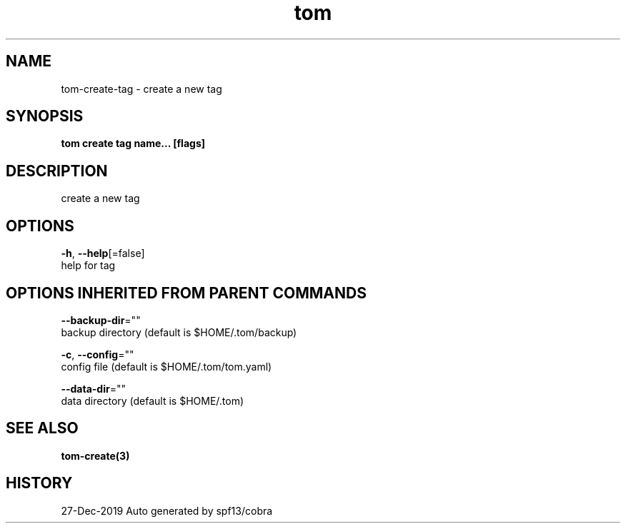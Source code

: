 .TH "tom" "3" "Dec 2019" "Auto generated by spf13/cobra" "" 
.nh
.ad l


.SH NAME
.PP
tom\-create\-tag \- create a new tag


.SH SYNOPSIS
.PP
\fBtom create tag name... [flags]\fP


.SH DESCRIPTION
.PP
create a new tag


.SH OPTIONS
.PP
\fB\-h\fP, \fB\-\-help\fP[=false]
    help for tag


.SH OPTIONS INHERITED FROM PARENT COMMANDS
.PP
\fB\-\-backup\-dir\fP=""
    backup directory (default is $HOME/.tom/backup)

.PP
\fB\-c\fP, \fB\-\-config\fP=""
    config file (default is $HOME/.tom/tom.yaml)

.PP
\fB\-\-data\-dir\fP=""
    data directory (default is $HOME/.tom)


.SH SEE ALSO
.PP
\fBtom\-create(3)\fP


.SH HISTORY
.PP
27\-Dec\-2019 Auto generated by spf13/cobra
